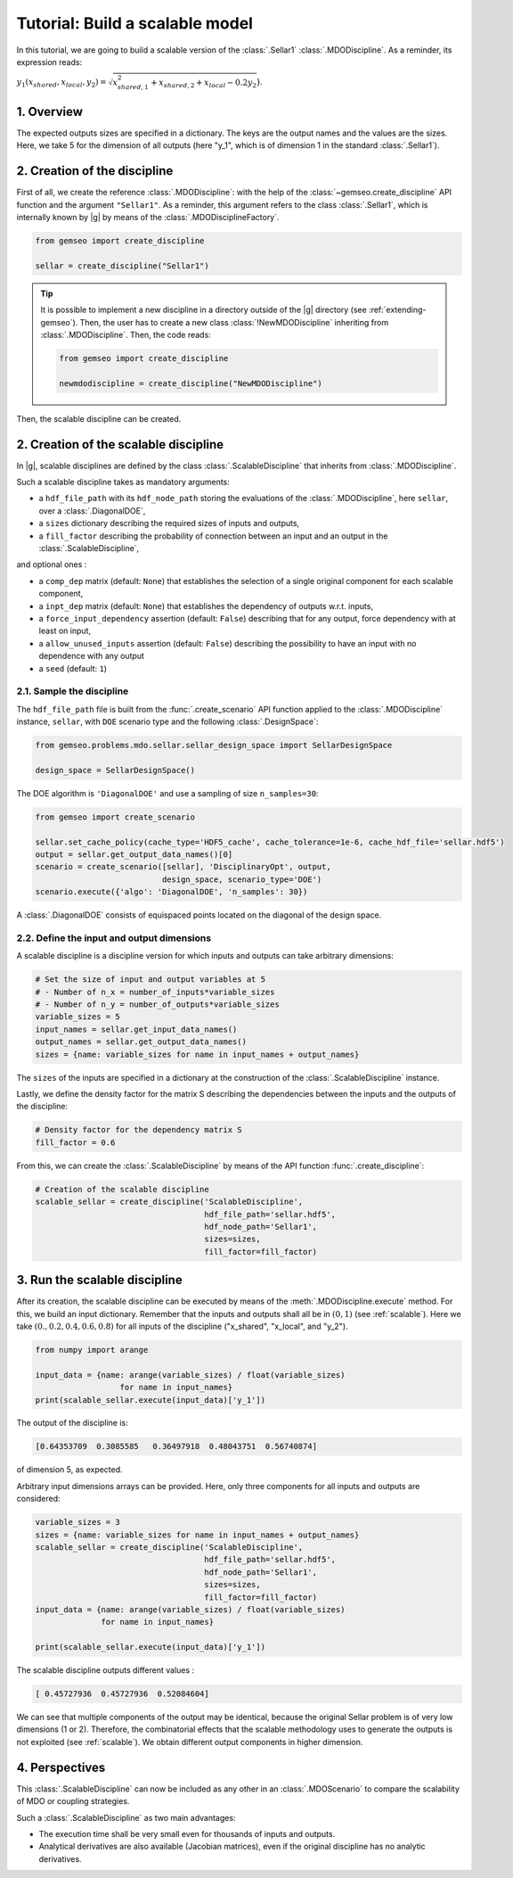 ..
   Copyright 2021 IRT Saint Exupéry, https://www.irt-saintexupery.com

   This work is licensed under the Creative Commons Attribution-ShareAlike 4.0
   International License. To view a copy of this license, visit
   http://creativecommons.org/licenses/by-sa/4.0/ or send a letter to Creative
   Commons, PO Box 1866, Mountain View, CA 94042, USA.

..
   Contributors:
          :author: Matthias De Lozzo

.. _sellar_scalable:

Tutorial: Build a scalable model
====================================

In this tutorial,
we are going to build a scalable version
of the :class:`.Sellar1` :class:`.MDODiscipline`.
As a reminder, its expression reads:

:math:`y_1(x_{shared},x_{local},y_2)=\sqrt{x_{shared,1}^2+x_{shared,2}+x_{local}-0.2y_2`}.

.. seealso::

   - The Sellar's problem is described in :ref:`Sellar's problem <sellar_problem>`.
   - The scalable problem is described in :ref:`scalable`.

1. Overview
-----------

The expected outputs sizes are specified in a dictionary. The keys are the output names and the values are the sizes.
Here, we take 5 for the dimension of all outputs (here "y\_1", which is of dimension 1 in the standard :class:`.Sellar1`).

2. Creation of the discipline
-----------------------------

First of all, we create the reference :class:`.MDODiscipline`: with the help of the :class:`~gemseo.create_discipline` API function and the argument ``"Sellar1"``. As a reminder, this argument refers to the class :class:`.Sellar1`, which is internally known by |g| by means of the :class:`.MDODisciplineFactory`.

.. code::

   from gemseo import create_discipline

   sellar = create_discipline("Sellar1")

.. tip::

   It is possible to implement a new discipline in a directory outside of the |g| directory (see :ref:`extending-gemseo`).
   Then, the user has to create a new class :class:`!NewMDODiscipline` inheriting from :class:`.MDODiscipline`.
   Then, the code reads:

   .. code::

      from gemseo import create_discipline

      newmdodiscipline = create_discipline("NewMDODiscipline")

Then, the scalable discipline can be created.

2. Creation of the scalable discipline
--------------------------------------

In |g|, scalable disciplines are defined by the class :class:`.ScalableDiscipline` that inherits from :class:`.MDODiscipline`.

Such a scalable discipline takes as mandatory arguments:

- a ``hdf_file_path`` with its ``hdf_node_path`` storing the evaluations of the :class:`.MDODiscipline`, here ``sellar``, over a :class:`.DiagonalDOE`,
- a ``sizes`` dictionary describing the required sizes of inputs and outputs,
- a ``fill_factor`` describing the probability of connection between an input and an output in the :class:`.ScalableDiscipline`,

and optional ones :

- a ``comp_dep`` matrix (default: ``None``) that establishes the selection of a single original component for each scalable component,
- a ``inpt_dep`` matrix (default: ``None``) that establishes the dependency of outputs w.r.t. inputs,
- a ``force_input_dependency`` assertion (default: ``False``) describing that for any output, force dependency with at least on input,
- a ``allow_unused_inputs`` assertion (default: ``False``) describing the possibility to have an input with no dependence with any output
- a ``seed`` (default: ``1``)

2.1. Sample the discipline
~~~~~~~~~~~~~~~~~~~~~~~~~~

The ``hdf_file_path`` file is built from the :func:`.create_scenario` API function applied to the :class:`.MDODiscipline` instance, ``sellar``,
with ``DOE`` scenario type and the following :class:`.DesignSpace`:

.. code::

   from gemseo.problems.mdo.sellar.sellar_design_space import SellarDesignSpace

   design_space = SellarDesignSpace()

The DOE algorithm is ``'DiagonalDOE'`` and use a sampling of size ``n_samples=30``:

.. code::

   from gemseo import create_scenario

   sellar.set_cache_policy(cache_type='HDF5_cache', cache_tolerance=1e-6, cache_hdf_file='sellar.hdf5')
   output = sellar.get_output_data_names()[0]
   scenario = create_scenario([sellar], 'DisciplinaryOpt', output,
                              design_space, scenario_type='DOE')
   scenario.execute({'algo': 'DiagonalDOE', 'n_samples': 30})

A :class:`.DiagonalDOE` consists of equispaced points located on the diagonal of the design space.

2.2. Define the input and output dimensions
~~~~~~~~~~~~~~~~~~~~~~~~~~~~~~~~~~~~~~~~~~~

A scalable discipline is a discipline version for which inputs and outputs can take arbitrary dimensions:

.. code::

   # Set the size of input and output variables at 5
   # - Number of n_x = number_of_inputs*variable_sizes
   # - Number of n_y = number_of_outputs*variable_sizes
   variable_sizes = 5
   input_names = sellar.get_input_data_names()
   output_names = sellar.get_output_data_names()
   sizes = {name: variable_sizes for name in input_names + output_names}

The ``sizes`` of the inputs are specified in a dictionary at the construction of the :class:`.ScalableDiscipline` instance.

Lastly, we define the density factor for the matrix S describing the dependencies between the inputs and the outputs of the discipline:

.. code::

   # Density factor for the dependency matrix S
   fill_factor = 0.6

From this, we can create the :class:`.ScalableDiscipline` by means of the API function :func:`.create_discipline`:

.. code::

   # Creation of the scalable discipline
   scalable_sellar = create_discipline('ScalableDiscipline',
                                       hdf_file_path='sellar.hdf5',
                                       hdf_node_path='Sellar1',
                                       sizes=sizes,
                                       fill_factor=fill_factor)

3. Run the scalable discipline
------------------------------

After its creation,
the scalable discipline can be executed
by means of the :meth:`.MDODiscipline.execute` method.
For this,
we build an input dictionary.
Remember that the inputs and outputs shall all be in :math:`(0,1)` (see :ref:`scalable`).
Here we take :math:`( 0. ,  0.2,  0.4,  0.6,  0.8)`
for all inputs of the discipline ("x\_shared", "x\_local", and "y\_2").

.. code::

   from numpy import arange

   input_data = {name: arange(variable_sizes) / float(variable_sizes)
	             for name in input_names}
   print(scalable_sellar.execute(input_data)['y_1'])

The output of the discipline is:

.. code::

   [0.64353709  0.3085585   0.36497918  0.48043751  0.56740874]

of dimension 5, as expected.

Arbitrary input dimensions arrays can be provided. Here, only three components for all inputs and outputs are considered:

.. code::

    variable_sizes = 3
    sizes = {name: variable_sizes for name in input_names + output_names}
    scalable_sellar = create_discipline('ScalableDiscipline',
                                        hdf_file_path='sellar.hdf5',
                                        hdf_node_path='Sellar1',
                                        sizes=sizes,
                                        fill_factor=fill_factor)
    input_data = {name: arange(variable_sizes) / float(variable_sizes)
                  for name in input_names}

    print(scalable_sellar.execute(input_data)['y_1'])

The scalable discipline outputs different values :

.. code::

   [ 0.45727936  0.45727936  0.52084604]

We can see that multiple components of the output may be identical, because the original Sellar problem is of very low dimensions (1 or 2).
Therefore, the combinatorial effects that the scalable methodology uses to generate the outputs is not exploited (see :ref:`scalable`).
We obtain different output components in higher dimension.

4. Perspectives
---------------

This :class:`.ScalableDiscipline` can now be included as any other in an :class:`.MDOScenario` to compare the scalability of MDO or coupling strategies.

Such a :class:`.ScalableDiscipline` as two main advantages:

- The execution time shall be very small even for thousands of inputs and outputs.
- Analytical derivatives are also available (Jacobian matrices), even if the original discipline has no analytic derivatives.

